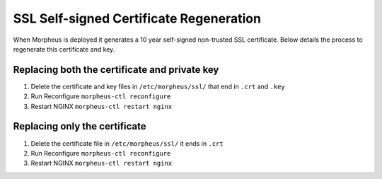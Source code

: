 SSL Self-signed Certificate Regeneration
=========================================

When Morpheus is deployed it generates a 10 year self-signed non-trusted SSL certificate.  Below details the process to regenerate this certificate and key.

Replacing both the certificate and private key
----------------------------------------------

#. Delete the certificate and key files in ``/etc/morpheus/ssl/`` that end in ``.crt`` and ``.key``
#. Run Reconfigure ``morpheus-ctl reconfigure``
#. Restart NGINX ``morpheus-ctl restart nginx``

Replacing only the certificate
------------------------------

#. Delete the certificate file in ``/etc/morpheus/ssl/`` it ends in ``.crt``
#. Run Reconfigure ``morpheus-ctl reconfigure``
#. Restart NGINX ``morpheus-ctl restart nginx``
